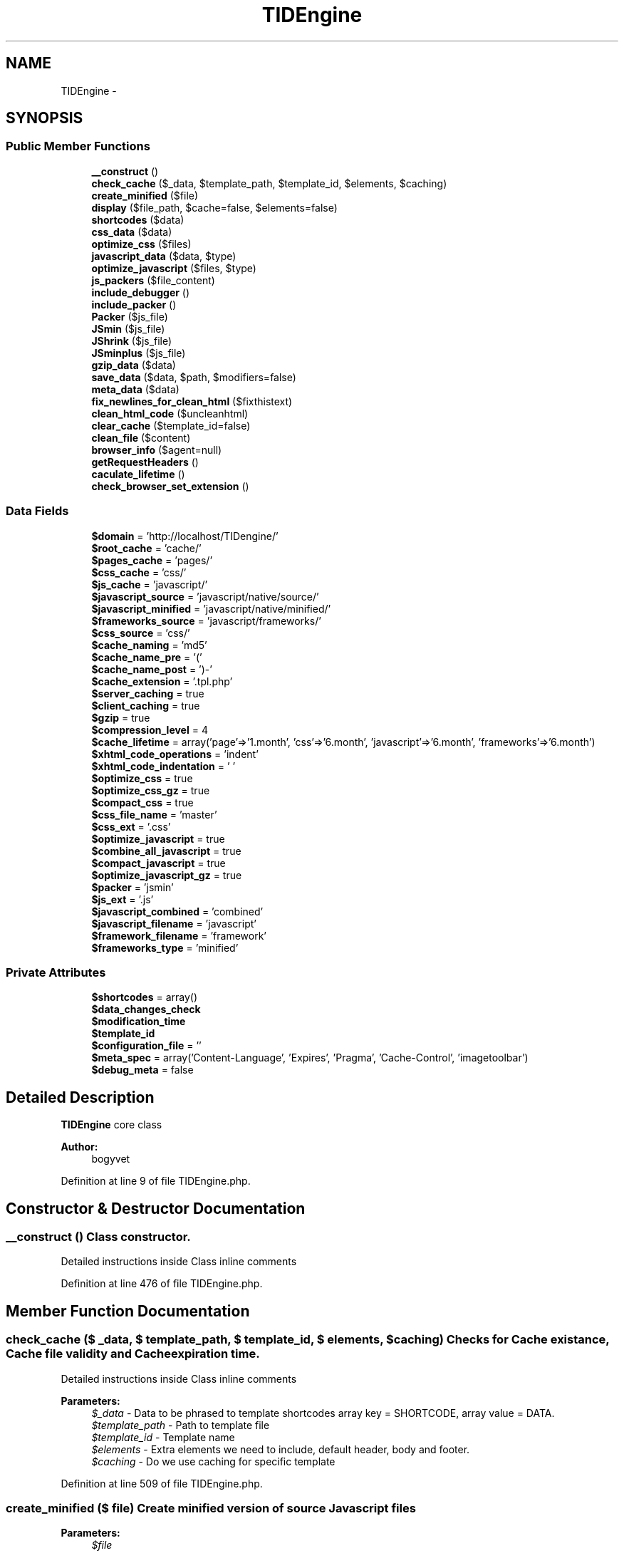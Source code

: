 .TH "TIDEngine" 3 "Sat Apr 30 2011" "Version 1.0" "TIDEngine API" \" -*- nroff -*-
.ad l
.nh
.SH NAME
TIDEngine \- 
.SH SYNOPSIS
.br
.PP
.SS "Public Member Functions"

.in +1c
.ti -1c
.RI "\fB__construct\fP ()"
.br
.ti -1c
.RI "\fBcheck_cache\fP ($_data, $template_path, $template_id, $elements, $caching)"
.br
.ti -1c
.RI "\fBcreate_minified\fP ($file)"
.br
.ti -1c
.RI "\fBdisplay\fP ($file_path, $cache=false, $elements=false)"
.br
.ti -1c
.RI "\fBshortcodes\fP ($data)"
.br
.ti -1c
.RI "\fBcss_data\fP ($data)"
.br
.ti -1c
.RI "\fBoptimize_css\fP ($files)"
.br
.ti -1c
.RI "\fBjavascript_data\fP ($data, $type)"
.br
.ti -1c
.RI "\fBoptimize_javascript\fP ($files, $type)"
.br
.ti -1c
.RI "\fBjs_packers\fP ($file_content)"
.br
.ti -1c
.RI "\fBinclude_debugger\fP ()"
.br
.ti -1c
.RI "\fBinclude_packer\fP ()"
.br
.ti -1c
.RI "\fBPacker\fP ($js_file)"
.br
.ti -1c
.RI "\fBJSmin\fP ($js_file)"
.br
.ti -1c
.RI "\fBJShrink\fP ($js_file)"
.br
.ti -1c
.RI "\fBJSminplus\fP ($js_file)"
.br
.ti -1c
.RI "\fBgzip_data\fP ($data)"
.br
.ti -1c
.RI "\fBsave_data\fP ($data, $path, $modifiers=false)"
.br
.ti -1c
.RI "\fBmeta_data\fP ($data)"
.br
.ti -1c
.RI "\fBfix_newlines_for_clean_html\fP ($fixthistext)"
.br
.ti -1c
.RI "\fBclean_html_code\fP ($uncleanhtml)"
.br
.ti -1c
.RI "\fBclear_cache\fP ($template_id=false)"
.br
.ti -1c
.RI "\fBclean_file\fP ($content)"
.br
.ti -1c
.RI "\fBbrowser_info\fP ($agent=null)"
.br
.ti -1c
.RI "\fBgetRequestHeaders\fP ()"
.br
.ti -1c
.RI "\fBcaculate_lifetime\fP ()"
.br
.ti -1c
.RI "\fBcheck_browser_set_extension\fP ()"
.br
.in -1c
.SS "Data Fields"

.in +1c
.ti -1c
.RI "\fB$domain\fP = 'http://localhost/TIDengine/'"
.br
.ti -1c
.RI "\fB$root_cache\fP = 'cache/'"
.br
.ti -1c
.RI "\fB$pages_cache\fP = 'pages/'"
.br
.ti -1c
.RI "\fB$css_cache\fP = 'css/'"
.br
.ti -1c
.RI "\fB$js_cache\fP = 'javascript/'"
.br
.ti -1c
.RI "\fB$javascript_source\fP = 'javascript/native/source/'"
.br
.ti -1c
.RI "\fB$javascript_minified\fP = 'javascript/native/minified/'"
.br
.ti -1c
.RI "\fB$frameworks_source\fP = 'javascript/frameworks/'"
.br
.ti -1c
.RI "\fB$css_source\fP = 'css/'"
.br
.ti -1c
.RI "\fB$cache_naming\fP = 'md5'"
.br
.ti -1c
.RI "\fB$cache_name_pre\fP = '('"
.br
.ti -1c
.RI "\fB$cache_name_post\fP = ')-'"
.br
.ti -1c
.RI "\fB$cache_extension\fP = '.tpl.php'"
.br
.ti -1c
.RI "\fB$server_caching\fP = true"
.br
.ti -1c
.RI "\fB$client_caching\fP = true"
.br
.ti -1c
.RI "\fB$gzip\fP = true"
.br
.ti -1c
.RI "\fB$compression_level\fP = 4"
.br
.ti -1c
.RI "\fB$cache_lifetime\fP = array('page'=>'1.month', 'css'=>'6.month', 'javascript'=>'6.month', 'frameworks'=>'6.month')"
.br
.ti -1c
.RI "\fB$xhtml_code_operations\fP = 'indent'"
.br
.ti -1c
.RI "\fB$xhtml_code_indentation\fP = ' '"
.br
.ti -1c
.RI "\fB$optimize_css\fP = true"
.br
.ti -1c
.RI "\fB$optimize_css_gz\fP = true"
.br
.ti -1c
.RI "\fB$compact_css\fP = true"
.br
.ti -1c
.RI "\fB$css_file_name\fP = 'master'"
.br
.ti -1c
.RI "\fB$css_ext\fP = '.css'"
.br
.ti -1c
.RI "\fB$optimize_javascript\fP = true"
.br
.ti -1c
.RI "\fB$combine_all_javascript\fP = true"
.br
.ti -1c
.RI "\fB$compact_javascript\fP = true"
.br
.ti -1c
.RI "\fB$optimize_javascript_gz\fP = true"
.br
.ti -1c
.RI "\fB$packer\fP = 'jsmin'"
.br
.ti -1c
.RI "\fB$js_ext\fP = '.js'"
.br
.ti -1c
.RI "\fB$javascript_combined\fP = 'combined'"
.br
.ti -1c
.RI "\fB$javascript_filename\fP = 'javascript'"
.br
.ti -1c
.RI "\fB$framework_filename\fP = 'framework'"
.br
.ti -1c
.RI "\fB$frameworks_type\fP = 'minified'"
.br
.in -1c
.SS "Private Attributes"

.in +1c
.ti -1c
.RI "\fB$shortcodes\fP = array()"
.br
.ti -1c
.RI "\fB$data_changes_check\fP"
.br
.ti -1c
.RI "\fB$modification_time\fP"
.br
.ti -1c
.RI "\fB$template_id\fP"
.br
.ti -1c
.RI "\fB$configuration_file\fP = ''"
.br
.ti -1c
.RI "\fB$meta_spec\fP = array('Content-Language', 'Expires', 'Pragma', 'Cache-Control', 'imagetoolbar')"
.br
.ti -1c
.RI "\fB$debug_meta\fP = false"
.br
.in -1c
.SH "Detailed Description"
.PP 
\fBTIDEngine\fP core class 
.PP
\fBAuthor:\fP
.RS 4
bogyvet 
.RE
.PP

.PP
Definition at line 9 of file TIDEngine.php.
.SH "Constructor & Destructor Documentation"
.PP 
.SS "__construct ()"Class constructor. 
.br

.br
 Detailed instructions inside Class inline comments 
.PP
Definition at line 476 of file TIDEngine.php.
.SH "Member Function Documentation"
.PP 
.SS "check_cache ($ _data, $ template_path, $ template_id, $ elements, $ caching)"Checks for Cache existance, Cache file validity and Cache expiration time.
.br

.br
 Detailed instructions inside Class inline comments
.PP
\fBParameters:\fP
.RS 4
\fI$_data\fP - Data to be phrased to template shortcodes array key = SHORTCODE, array value = DATA. 
.br
\fI$template_path\fP - Path to template file 
.br
\fI$template_id\fP - Template name 
.br
\fI$elements\fP - Extra elements we need to include, default header, body and footer. 
.br
\fI$caching\fP - Do we use caching for specific template 
.RE
.PP

.PP
Definition at line 509 of file TIDEngine.php.
.SS "create_minified ($ file)"Create minified version of source Javascript files
.PP
\fBParameters:\fP
.RS 4
\fI$file\fP 
.RE
.PP

.PP
Definition at line 807 of file TIDEngine.php.
.SS "display ($ file_path, $ cache = \fCfalse\fP, $ elements = \fCfalse\fP)"Display page and|or Create Cache file.
.PP
\fBParameters:\fP
.RS 4
\fI$file_path\fP - path to template or cache file. 
.br
\fI$cache\fP - we need to create cache file controll variable 
.br
\fI$elements\fP - page elements. 
.RE
.PP

.PP
Definition at line 821 of file TIDEngine.php.
.SS "shortcodes ($ data)"shortcodes($data) - Set shortcodes for template
.PP
\fBParameters:\fP
.RS 4
\fI$data\fP - defined shortcodes that must be phrased to template 
.RE
.PP

.PP
Definition at line 930 of file TIDEngine.php.
.SS "css_data ($ data)"Set CSS head data. CSS files paths
.PP
\fBParameters:\fP
.RS 4
\fI$data\fP - CSS files paths 
.RE
.PP

.PP
Definition at line 1002 of file TIDEngine.php.
.SS "optimize_css ($ files)"Optimize css files
.PP
\fBParameters:\fP
.RS 4
\fI$files\fP - CSS file content 
.RE
.PP

.PP
\fBTodo\fP
.RS 4
Add CSSTidy support and some other Libaries 
.RE
.PP

.PP
Definition at line 1052 of file TIDEngine.php.
.SS "javascript_data ($ data, $ type)"Set Javascript/Javascript Frameworks 
.PP
\fBParameters:\fP
.RS 4
\fI$data\fP - Javascript files 
.br
\fI$type\fP - frameworks or regular Javascript files 
.RE
.PP

.PP
Definition at line 1135 of file TIDEngine.php.
.SS "optimize_javascript ($ files, $ type)"Optimize Javascript files 
.PP
\fBParameters:\fP
.RS 4
\fI$files\fP 
.br
\fI$type\fP 
.RE
.PP
\fBReturns:\fP
.RS 4
string $js - Links 
.RE
.PP

.PP
Definition at line 1185 of file TIDEngine.php.
.SS "js_packers ($ file_content)"Optimize Javascript data with different Packers.
.PP
\fBParameters:\fP
.RS 4
\fI$file_content\fP 
.RE
.PP
\fBReturns:\fP
.RS 4
string $optimized_file 
.RE
.PP

.PP
Definition at line 1260 of file TIDEngine.php.
.SS "include_debugger ()"Include SEO Optimization Adviser/Debugger Class. 
.PP
\fBTodo\fP
.RS 4
Use SEO Optimization Adviser/Debugger.
.RE
.PP

.PP
Definition at line 1305 of file TIDEngine.php.
.SS "include_packer ()"Include defined packer Class in use.
.PP
\fBTodo\fP
.RS 4
Native Class packer. 
.RE
.PP

.PP
Definition at line 1319 of file TIDEngine.php.
.SS "Packer ($ js_file)"Packer - PHP 5 ported version of Dean Edwards Packer
.PP
\fBParameters:\fP
.RS 4
\fI$js_file\fP 
.RE
.PP

.PP
Definition at line 1352 of file TIDEngine.php.
.SS "JSmin ($ js_file)"JSmin - JSmin packer PHP ported version of Dean Edwards JS 
.PP
\fBParameters:\fP
.RS 4
\fI$js_file\fP 
.RE
.PP

.PP
Definition at line 1364 of file TIDEngine.php.
.SS "JShrink ($ js_file)"JShrink - JShrink-0.2.class.php hosted on Google Code
.PP
\fBParameters:\fP
.RS 4
\fI$js_file\fP 
.RE
.PP

.PP
Definition at line 1378 of file TIDEngine.php.
.SS "JSminplus ($ js_file)"JSminPlus - one more port of Dean Edwards JSmin
.PP
\fBParameters:\fP
.RS 4
\fI$js_file\fP 
.RE
.PP

.PP
Definition at line 1391 of file TIDEngine.php.
.SS "gzip_data ($ data)"If enabled gzip cache files
.PP
\fBParameters:\fP
.RS 4
\fI$data\fP 
.RE
.PP

.PP
Definition at line 1403 of file TIDEngine.php.
.SS "save_data ($ data, $ path, $ modifiers = \fCfalse\fP)"Save cache files
.PP
\fBParameters:\fP
.RS 4
\fI$data\fP - file data 
.br
\fI$path\fP - Cache File Path 
.br
\fI$modifiers\fP - overwrite, append data to file. 
.RE
.PP

.PP
Definition at line 1424 of file TIDEngine.php.
.SS "meta_data ($ data)"Set head Page Title and Meta Tags.
.PP
\fBParameters:\fP
.RS 4
\fI$data\fP 
.RE
.PP

.PP
\fBTodo\fP
.RS 4
$this->debug_meta will be part of TIDEbugger Class 
.RE
.PP

.PP
Definition at line 1442 of file TIDEngine.php.
.SS "fix_newlines_for_clean_html ($ fixthistext)"Function to seperate multiple tags one line. Credits to orginal author.
.PP
\fBParameters:\fP
.RS 4
\fI$fixthistext\fP 
.RE
.PP

.PP
Definition at line 1486 of file TIDEngine.php.
.SS "clean_html_code ($ uncleanhtml)"Indent XHTML output code $this->xhtml_code_indentation. Credits to orginal author.
.PP
\fBParameters:\fP
.RS 4
\fI$uncleanhtml\fP 
.RE
.PP
\fBReturns:\fP
.RS 4
string implode('\\n', $cleanhtml_array) 
.RE
.PP

.PP
Definition at line 1512 of file TIDEngine.php.
.SS "clear_cache ($ template_id = \fCfalse\fP)"Manualy clear cache.
.PP
\fBParameters:\fP
.RS 4
\fI$template_id\fP 
.RE
.PP

.PP
Definition at line 1603 of file TIDEngine.php.
.SS "clean_file ($ content)"Remove white space, comments etc. 
.PP
Definition at line 1633 of file TIDEngine.php.
.SS "browser_info ($ agent = \fCnull\fP)"Code taken php.org and slitly adapted. Lightweight alternative for Browscap. 
.PP
\fBParameters:\fP
.RS 4
\fI$agent\fP - string to check if we have access by defined agent 
.RE
.PP

.PP
Definition at line 1653 of file TIDEngine.php.
.SS "getRequestHeaders ()"Get Client Browser headers data. 
.PP
Definition at line 1685 of file TIDEngine.php.
.SS "caculate_lifetime ()"Calculate Cache Life Time in miliseconds 
.PP
Definition at line 1717 of file TIDEngine.php.
.SS "check_browser_set_extension ()"Workarround for Safari problem with gzipped content we need other type of compressed cache files extensions. As some hosting companies do not support get_browser function I was thinking that best solution is native Browscap class - first time load this class will update all data in cache file. eg. Other browsers .css.gz and .js.gz Safari css.gz.css and js.gz.js
.IP "\(bu" 2
infact this is not strict rule you can set any kind of extension just not to be .gz eg. js.gz.xyz and css.gz.xyz - this will work without problem.
.PP
.PP
Uncomment this line :
.PP
$check_browser = new Browscap($this->Browscap_cache); $browser = $check_browser->getBrowser(null, false); $this->browser = $browser->Browser;
.PP
and
.PP
$this->Browscap_cache = $this->root_cache . 'Browscap';
.PP
also comment this two lines of code:
.PP
$browser = $this->\fBbrowser_info()\fP; $this->browser = ucfirst($browser[0]); 
.PP
Definition at line 1795 of file TIDEngine.php.

.SH "Author"
.PP 
Generated automatically by Doxygen for TIDEngine API from the source code.
